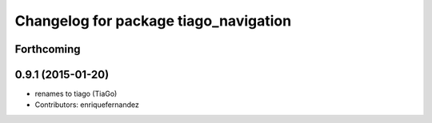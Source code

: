 ^^^^^^^^^^^^^^^^^^^^^^^^^^^^^^^^^^^^^^
Changelog for package tiago_navigation
^^^^^^^^^^^^^^^^^^^^^^^^^^^^^^^^^^^^^^

Forthcoming
-----------

0.9.1 (2015-01-20)
------------------
* renames to tiago (TiaGo)
* Contributors: enriquefernandez
